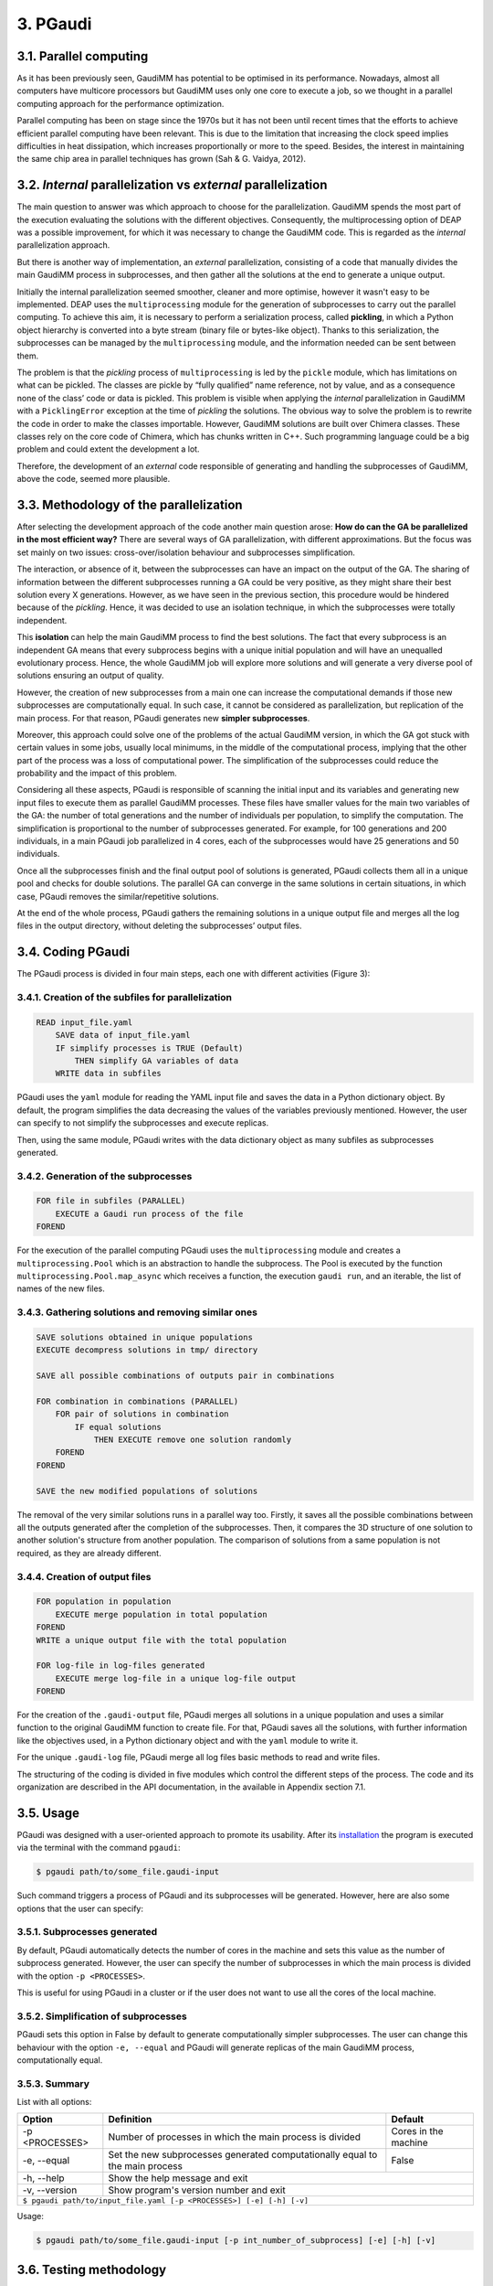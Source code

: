 =========
3. PGaudi
=========

3.1. Parallel computing
=======================

As it has been previously seen, GaudiMM has potential to be optimised in its performance. Nowadays, almost all computers have multicore processors but GaudiMM uses only one core to execute a job, so we thought in a parallel computing approach for the performance optimization.

Parallel computing has been on stage since the 1970s but it has not been until recent times that the efforts to achieve efficient parallel computing have been relevant. This is due to the limitation that increasing the clock speed implies difficulties in heat dissipation, which increases proportionally or more to the speed. Besides, the interest in maintaining the same chip area in parallel techniques has grown (Sah & G. Vaidya, 2012).

3.2. *Internal* parallelization vs *external* parallelization
=============================================================

The main question to answer was which approach to choose for the parallelization. GaudiMM spends the most part of the execution evaluating the solutions with the different objectives. Consequently, the multiprocessing option of DEAP was a possible improvement, for which it was necessary to change the GaudiMM code. This is regarded as the *internal* parallelization approach.

But there is another way of implementation, an *external* parallelization, consisting of a code that manually divides the main GaudiMM process in subprocesses, and then gather all the solutions at the end to generate a unique output.

Initially the internal parallelization seemed smoother, cleaner and more optimise, however it wasn't easy to be implemented. DEAP uses the ``multiprocessing`` module for the generation of subprocesses to carry out the parallel computing. To achieve this aim, it is necessary to perform a serialization process, called **pickling**, in which a Python object hierarchy is converted into a byte stream (binary file or bytes-like object). Thanks to this serialization, the subprocesses can be managed by the ``multiprocessing`` module, and the information needed can be sent between them.

The problem is that the *pickling* process of ``multiprocessing`` is led by the ``pickle`` module, which has limitations on what can be pickled. The classes are pickle by “fully qualified” name reference, not by value, and as a consequence none of the class’ code or data is pickled. This problem is visible when applying the *internal* parallelization in GaudiMM with a ``PicklingError`` exception at the time of *pickling* the solutions. The obvious way to solve the problem is to rewrite the code in order to make the classes importable. However, GaudiMM solutions are built over Chimera classes. These classes rely on the core code of Chimera, which has chunks written in C++. Such programming language could be a big problem and could extent the development a lot.

Therefore, the development of an *external* code responsible of generating and handling the subprocesses of GaudiMM, above the code, seemed more plausible.

3.3. Methodology of the parallelization
=======================================

After selecting the development approach of the code another main question arose: **How do can the GA be parallelized in the most efficient way?** There are several ways of GA parallelization, with different approximations. But the focus was set mainly on two issues: cross-over/isolation behaviour and subprocesses simplification.

The interaction, or absence of it, between the subprocesses can have an impact on the output of the GA. The sharing of information between the different subprocesses running a GA could be very positive, as they might share their best solution every X generations. However, as we have seen in the previous section, this procedure would be hindered because of the *pickling*. Hence, it was decided to use an isolation technique, in which the subprocesses were totally independent.

This **isolation** can help the main GaudiMM process to find the best solutions. The fact that every subprocess is an independent GA means that every subprocess begins with a unique initial population and will have an unequalled evolutionary process. Hence, the whole GaudiMM job will explore more solutions and will generate a very diverse pool of solutions ensuring an output of quality.

However, the creation of new subprocesses from a main one can increase the computational demands if those new subprocesses are computationally equal. In such case, it cannot be considered as parallelization, but replication of the main process. For that reason, PGaudi generates new **simpler subprocesses**.

Moreover, this approach could solve one of the problems of the actual GaudiMM version, in which the GA got stuck with certain values in some jobs, usually local minimums, in the middle of the computational process, implying that the other part of the process was a loss of computational power. The simplification of the subprocesses could reduce the probability and the impact of this problem.

Considering all these aspects, PGaudi is responsible of scanning the initial input and its variables and generating new input files to execute them as parallel GaudiMM processes. These files have smaller values for the main two variables of the GA: the number of total generations and the number of individuals per population, to simplify the computation. The simplification is proportional to the number of subprocesses generated. For example, for 100 generations and 200 individuals, in a main PGaudi job parallelized in 4 cores, each of the subprocesses would have 25 generations and 50 individuals.

Once all the subprocesses finish and the final output pool of solutions is generated, PGaudi collects them all in a unique pool and checks for double solutions. The parallel GA can converge in the same solutions in certain situations, in which case, PGaudi removes the similar/repetitive solutions. 

At the end of the whole process, PGaudi gathers the remaining solutions in a unique output file and merges all the log files in the output directory, without deleting the subprocesses’ output files.

3.4. Coding PGaudi
==================

The PGaudi process is divided in four main steps, each one with different activities (Figure 3):

3.4.1. Creation of the subfiles for parallelization
---------------------------------------------------

.. code-block:: console

    READ input_file.yaml 
        SAVE data of input_file.yaml
        IF simplify processes is TRUE (Default)
            THEN simplify GA variables of data
        WRITE data in subfiles

PGaudi uses the ``yaml`` module for reading the YAML input file and saves the data in a Python dictionary object. By default, the program simplifies the data decreasing the values of the variables previously mentioned. However, the user can specify to not simplify the subprocesses and execute replicas.

Then, using the same module, PGaudi writes with the data dictionary object as many subfiles as subprocesses generated.

3.4.2. Generation of the subprocesses
-------------------------------------

.. code-block:: console

    FOR file in subfiles (PARALLEL)
        EXECUTE a Gaudi run process of the file
    FOREND

For the execution of the parallel computing PGaudi uses the ``multiprocessing`` module and creates a ``multiprocessing.Pool`` which is an abstraction to handle the subprocess. The Pool is executed by the function ``multiprocessing.Pool.map_async`` which receives a function, the execution ``gaudi run``, and an iterable, the list of names of the new files.

3.4.3. Gathering solutions and removing similar ones
----------------------------------------------------

.. code-block:: console

    SAVE solutions obtained in unique populations
    EXECUTE decompress solutions in tmp/ directory
    
    SAVE all possible combinations of outputs pair in combinations
    
    FOR combination in combinations (PARALLEL)
        FOR pair of solutions in combination
            IF equal solutions
                THEN EXECUTE remove one solution randomly
        FOREND
    FOREND

    SAVE the new modified populations of solutions

The removal of the very similar solutions runs in a parallel way too. Firstly, it saves all the possible combinations between all the outputs generated after the completion of the subprocesses. Then, it compares the 3D structure of one solution to another solution's structure from another population. The comparison of solutions from a same population is not required, as they are already different.

3.4.4. Creation of output files
-------------------------------

.. code-block:: console

    FOR population in population
        EXECUTE merge population in total population
    FOREND
    WRITE a unique output file with the total population

    FOR log-file in log-files generated
        EXECUTE merge log-file in a unique log-file output
    FOREND
    
For the creation of the ``.gaudi-output`` file, PGaudi merges all solutions in a unique population and uses a similar function to the original GaudiMM function to create file. For that, PGaudi saves all the solutions, with further information like the objectives used, in a Python dictionary object and with the ``yaml`` module to write it.

For the unique ``.gaudi-log`` file, PGaudi merge all log files basic methods to read and write files.

The structuring of the coding is divided in five modules which control the different steps of the process. The code and its organization are described in the API documentation, in the available in Appendix section 7.1.

.. figure:: fig/pgaudi_scheme.png

    :alt: Diagram of PGaudi's operation
    :align: center
    :scale: 75%

    **Figure 3. A)** Diagram of the main idea of PGaudi’s performance. **B)** Detailed scheme of the different activities in a PGaudi process. The program is both responsible of handling the parallelization and gathering the output.

3.5. Usage
==========

PGaudi was designed with a user-oriented approach to promote its usability. After its
`installation <https://pgaudi.readthedocs.io/en/latest/installation.html>`_ the program is executed via the terminal with the command ``pgaudi``:

.. code-block:: console

    $ pgaudi path/to/some_file.gaudi-input

Such command triggers a process of PGaudi and its subprocesses will be generated. However, here are also some options that the user can specify:

3.5.1. Subprocesses generated
-----------------------------

By default, PGaudi automatically detects the number of cores in the machine and sets this value as the number of subprocess generated. However, the user can specify the number of subprocesses in which the main process is divided with the option ``-p <PROCESSES>``.

This is useful for using PGaudi in a cluster or if the user does not want to use all the cores of the local machine.

3.5.2. Simplification of subprocesses
-------------------------------------
PGaudi sets this option in False by default to generate computationally simpler subprocesses. The user can change this behaviour with the option ``-e, --equal`` and PGaudi will generate replicas of the main GaudiMM process, computationally equal.

3.5.3. Summary
--------------

List with all options:

+----------------+------------------------------------------------------------------------------+----------------------+
| Option         | Definition                                                                   | Default              |
+================+==============================================================================+======================+
| -p <PROCESSES> | Number of processes in which the main process is divided                     | Cores in the machine |
+----------------+------------------------------------------------------------------------------+----------------------+
| -e, --equal    | Set the new subprocesses generated computationally equal to the main process | False                |
+----------------+------------------------------------------------------------------------------+----------------------+
| -h, --help     | Show the help message and exit                                                                      |
+----------------+-----------------------------------------------------------------------------------------------------+
| -v, --version  | Show program's version number and exit                                                              |
+----------------+-----------------------------------------------------------------------------------------------------+
| ``$ pgaudi path/to/input_file.yaml [-p <PROCESSES>] [-e] [-h] [-v]``                                                 |
+----------------------------------------------------------------------------------------------------------------------+

Usage:
                
.. code-block:: console

    $ pgaudi path/to/some_file.gaudi-input [-p int_number_of_subprocess] [-e] [-h] [-v]

3.6. Testing methodology
========================

For testing PGaudi we performed a benchmark with a set of 85 diverse protein-ligand systems used as a standard for testing the performance of docking programs (Hartshorn et al., 2007). As it has been mentioned before, GaudiMM has field for improvement when talking about molecular dockings as its success ratio is lower than other docking programs like GOLD. Thus, we decided to use this set to test the program in a challenging situation and in this way observe more easily substantial changes in its performance.

The original set had very diverse systems, including systems with metal coordination. However, PGaudi uses the reference GaudiMM version for the parallel subprocesses and it does not use the extension for metals (Sciortino et al., 2019), so it was decided to remove them. Furthermore, there were systems whose MOL2 files had Dummy atoms, which were substituted by Carbone atoms to avoid problems with Chimera. After these modifications, a set of 71 different systems was obtained.

For the performance optimization test, 12 systems from this set were randomly selected, with the PDB codes: 1IA1, 1IG3, 1J3J, 1JLA, 1K3U, 1KE5, 1MMV, 1N1M, 1N2J ,1N2V, 1N46 and 1NAV. The scores obtained, the success ratio and the execution time for different jobs of PGaudi and GaudiMM for the 12 systems were then compared. The PGaudi jobs were performed with a parallelization of eight cores, generating eight independent subprocesses. Moreover, three different situations and different GA variables values for each system were applied (Table 2).

Table 2

Another test was carried out to obtain the whole success ratio for molecular docking with the 71 systems set. For the test, PGaudi with 200 generations and 400 individuals for the GA variables was used because with them, robust and constant scores’ values were obtained with the reduced set.

All the jobs were executed three times and with a **search radius** of 5 Å. The search radius determines the search sphere from an **anchor atom** and a radius value. This search sphere is the space where the program can explore different conformations of the ligand, as long as the anchor atom is inside, so, part of the ligand can stay outside the sphere. In this way, the overall search space will depend both on the search radius and the size of the ligand.

To select this value, another test for checking the output was performed with different values of the search radius: 1 Å, 5 Å and 6 Å, selecting as anchor atom the closest atom to the mass centre. With 1Å very good results were obtained, with a 90.9 % of success (Table 3), but they weren’t fair enough because in the systems with ligands of little size the whole search space was too small and GaudiMM could barely explore different solutions.

Regarding the other two lengths of search radius, similar results were retrieved, but with a slight improvement for 5 Å (Table 3). Moreover, a manual check with the molecular framework UCSF Chimera was performed, to see how the whole search space varied with the size of the ligands and if that space let GaudiMM to explore all the active regions space (Figure 4).

Table 3

The objectives used for the jobs were:

* **Clashes** to avoid the molecules to collapse with intramolecular interactions.
* **Vina** to score the free energy of binding and the bound conformation (Trott & Olson, 2010).

The rest of the parameters used are described in the Appendix 7.2 section with a template input file.

Figure 4

3.7. Results
============

3.7.1. Benchmarking comparative
-------------------------------

The comparison in the execution time showed a great decrease in the mean execution time per calculation for each situation in approximate 50 times (Figure 5). However, comparing the vina score of the results, there were better results for the non-parallelized jobs (Figure 6). In all situations, they obtained more negative scores indicating better generated solutions.

This difference between PGaudi and reference GaudiMM was smaller with larger values for the GA variables, going from a difference of 28.22 % for the mean vina score in the systems with 100 generations and 200 individuals (100/200) to a difference of 7.25 % for systems with 200 generations and 400 individuals (200/400). Moreover, the standard deviation of the vina score obtained from the replicas also decreased from ±0.91 to ±0.52 in the case of the GaudiMM jobs, and from ±1.69 to ±0.40 for PGaudi jobs. Therefore, the decrease was more significant for the parallelized jobs. Such decrease is also visible in the mean RMSD of the solutions (Figure 1S).

Figure 5

Figure 6

Vina score is an indicative of better solutions and should correspond with solutions geometrically similar to the cryptographically obtained ligand model, the **reference ligand**. However, this could not always be the case, so the computation of the success ratios was considered for the best one, the top 5, the top 10 and the top 20 vina score solutions, apart from all solutions. In total, we calculated five success ratios for each replica.

Here, the success ratio is presented for the top 10 solutions (Figure 7), being the other top success ratios similar to this. Initially, in the condition 100/200, it was observed that the GaudiMM results were better than the PGaudi results for the 2 Å threshold. However, as the GA variables values were increased, an overall improvement was observed in every threshold for PGaudi. At this point, the variation in the GA variables values demonstrated to significantly affect the PGaudi results.

Figure 7

Then, this variation was observed in more detail for the GaudiMM (Figure 8) and PGaudi (Figure 9) for top 10. In the first ones, there was not much difference in the solutions obtained, only worse results for the middle condition, probably due to the stochastic nature of the GA. Nevertheless, for the PGaudi results a clear improvement with larger GA variables values was observed. This confirmed that these variables **did affect** the PGaudi results.

Figure 8

Figure 9

Later, the success ratio of PGaudi for all solutions was evaluated and not only for the top 10 solutions. Surprisingly, in this case, the solutions were always better than GaudiMM results (Figure 10), and there was not much difference between the different conditions (Figure 2S).

Figure 10

After that, another PGaudi tests for lesser values of GA variables was decided to be executed: 100/100, 75/100, 48/96, 50/50, 50/25 and 24/12. It was observed that the success ratios of all the solutions were similar except for the 24/12 condition, where the success ratio achieved a 16.67 % for a RMSD threshold of 2 Å for solutions (data not shown).

Taking these results into account it is thought that the isolation of the subprocesses generated allowed PGaudi to search more solutions and greatly expand the conformational space explored. Having independents and unique processes of evolution increases the probability of generating different solutions, and because of that, even in poor GA variables conditions, PGaudi is able to find possible optimal solutions candidates. The strategy of generate isolated “islands” is also used by GOLD and is a powerful tool for its excellent results.

However, the **simplification** is responsible of the decrease in the vina score achieved by the solutions. And as a consequence, although PGaudi generates more solutions than GaudiMM because of the multiple subprocesses, these solutions are not sufficiently optimised to have an excellent vina score. There are multiple good solutions, but with a variety of scores, and not always the best scores; in other words, the results are not consistent. The increase of these variables has generated better solutions, with better score and less variability on it. However, this increase may have a limit in the improvement of solutions because no changes for GaudiMM conditions were observed.

On the other hand, this simplification is responsible of the great improvement in the execution time, apart from the fact that more cores were used. The increase on the computationally demands by the GA is not lineal but exponential, so as a result, the reduction of the variables values in eight does not reduce the execution time in eight, but in approximately fifty times.

Therefore, there is a balance between execution time and the consistency of the output affected directly by the GA variables values and their simplification and the generation of isolated subprocesses with its own evolutionary process.

3.7.2. Ratio success of complete benchmarking
---------------------------------------------

The results of the complete benchmarking were analysed calculating the success ratio for the best, top 5, top 10 and top 20 vina score and for all solutions (Figure 11). They were consistent with the above results presented and seemed promising.

In the original GaudiMM paper (Rodríguez-Guerra Pedregal et al., 2017) it was performed a benchmark with 4 datasets similar to the one used in this Thesis. The results of that benchmark were, considering all solutions, about 45.45 % for 2,5 Å threshold and 57.58 % for 3Å threshold. There is a significant difference between that results with the obtained with PGaudi: 45.45 % vs 71.01 % and 57.58 % vs 76.81 %.

This improvement on the success ratio is probably due to the generation of isolated subprocesses, with their higher GA variables values to maintain the output consistency, but also because the GaudiMM version used in this Thesis has modifications. In the newer version, the anchor atom is the closest atom to the mass centre, meanwhile, in the older GaudiMM version, is the first atom of the ligand sequence. The search radius was different too, using this time a smaller radius of 5 Å, instead of 12 Å.

All these modifications demonstrate that there is still plenty room for improving the program and algorithm to achieve better success ratios, being the parallelization a key factor for it.

Figure 11
